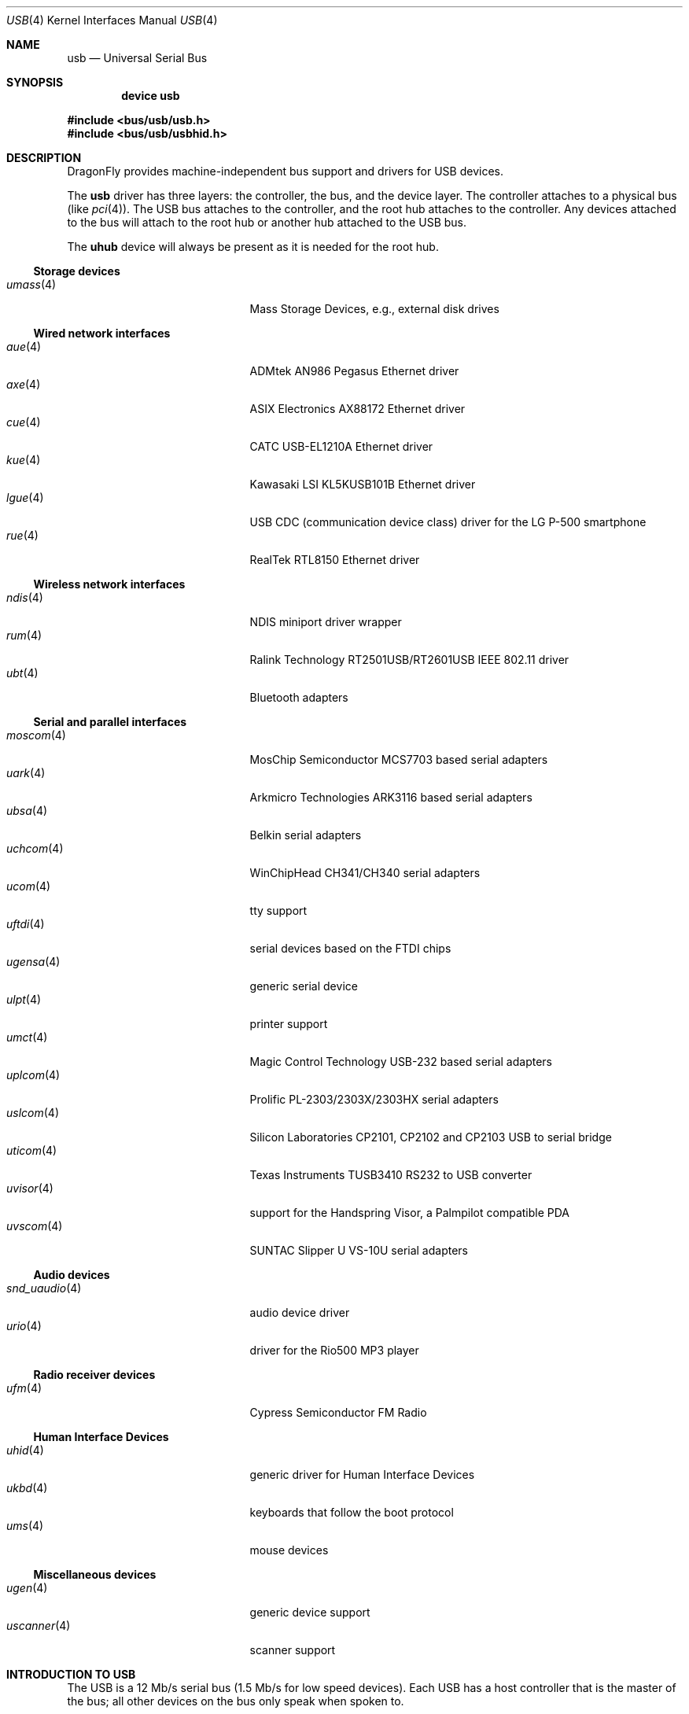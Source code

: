 .\" Copyright (c) 1997, 1998
.\"	Nick Hibma <n_hibma@FreeBSD.org>. All rights reserved.
.\"
.\" Redistribution and use in source and binary forms, with or without
.\" modification, are permitted provided that the following conditions
.\" are met:
.\" 1. Redistributions of source code must retain the above copyright
.\"    notice, this list of conditions and the following disclaimer.
.\" 2. Redistributions in binary form must reproduce the above copyright
.\"    notice, this list of conditions and the following disclaimer in the
.\"    documentation and/or other materials provided with the distribution.
.\" 3. Neither the name of the author nor the names of any co-contributors
.\"    may be used to endorse or promote products derived from this software
.\"   without specific prior written permission.
.\"
.\" THIS SOFTWARE IS PROVIDED BY NICK HIBMA AND CONTRIBUTORS ``AS IS'' AND
.\" ANY EXPRESS OR IMPLIED WARRANTIES, INCLUDING, BUT NOT LIMITED TO, THE
.\" IMPLIED WARRANTIES OF MERCHANTABILITY AND FITNESS FOR A PARTICULAR PURPOSE
.\" ARE DISCLAIMED.  IN NO EVENT SHALL NICK HIBMA OR THE VOICES IN HIS HEAD
.\" BE LIABLE FOR ANY DIRECT, INDIRECT, INCIDENTAL, SPECIAL, EXEMPLARY, OR
.\" CONSEQUENTIAL DAMAGES (INCLUDING, BUT NOT LIMITED TO, PROCUREMENT OF
.\" SUBSTITUTE GOODS OR SERVICES; LOSS OF USE, DATA, OR PROFITS; OR BUSINESS
.\" INTERRUPTION) HOWEVER CAUSED AND ON ANY THEORY OF LIABILITY, WHETHER IN
.\" CONTRACT, STRICT LIABILITY, OR TORT (INCLUDING NEGLIGENCE OR OTHERWISE)
.\" ARISING IN ANY WAY OUT OF THE USE OF THIS SOFTWARE, EVEN IF ADVISED OF
.\" THE POSSIBILITY OF SUCH DAMAGE.
.\"
.\" $FreeBSD: src/share/man/man4/usb.4,v 1.32 2005/04/20 07:33:09 simon Exp $
.\"
.Dd September 2, 2011
.Dt USB 4
.Os
.Sh NAME
.Nm usb
.Nd Universal Serial Bus
.Sh SYNOPSIS
.Cd "device usb"
.Pp
.In bus/usb/usb.h
.In bus/usb/usbhid.h
.Sh DESCRIPTION
.Dx
provides machine-independent bus support and drivers for
.Tn USB
devices.
.Pp
The
.Nm
driver has three layers: the controller, the bus, and the
device layer.
The controller attaches to a physical bus
(like
.Xr pci 4 ) .
The
.Tn USB
bus attaches to the controller, and the root hub attaches
to the controller.
Any devices attached to the bus will attach to the root hub
or another hub attached to the
.Tn USB
bus.
.Pp
The
.Nm uhub
device will always be present as it is needed for the
root hub.
.Ss Storage devices
.Bl -tag -width ".Xr snd_uaudio 4" -offset indent -compact
.\".It Xr natausb 4
.\"...
.It Xr umass 4
Mass Storage Devices, e.g., external disk drives
.El
.Ss Wired network interfaces
.Bl -tag -width ".Xr snd_uaudio 4" -offset indent -compact
.It Xr aue 4
ADMtek AN986 Pegasus Ethernet driver
.It Xr axe 4
ASIX Electronics AX88172 Ethernet driver
.It Xr cue 4
CATC USB-EL1210A Ethernet driver
.It Xr kue 4
Kawasaki LSI KL5KUSB101B Ethernet driver
.It Xr lgue 4
USB CDC (communication device class) driver for the LG P-500 smartphone
.It Xr rue 4
RealTek RTL8150 Ethernet driver
.El
.Ss Wireless network interfaces
.Bl -tag -width ".Xr snd_uaudio 4" -offset indent -compact
.It Xr ndis 4
NDIS miniport driver wrapper
.It Xr rum 4
Ralink Technology RT2501USB/RT2601USB IEEE 802.11 driver
.It Xr ubt 4
Bluetooth adapters
.\".It Xr ural 4
.\"Ralink Technology RT2500USB IEEE 802.11 driver
.El
.Ss Serial and parallel interfaces
.Bl -tag -width ".Xr snd_uaudio 4" -offset indent -compact
.It Xr moscom 4
MosChip Semiconductor MCS7703 based serial adapters
.It Xr uark 4
Arkmicro Technologies ARK3116 based serial adapters
.It Xr ubsa 4
Belkin serial adapters
.It Xr uchcom 4
WinChipHead CH341/CH340 serial adapters
.It Xr ucom 4
tty support
.It Xr uftdi 4
serial devices based on the FTDI chips
.It Xr ugensa 4
generic serial device
.It Xr ulpt 4
printer support
.It Xr umct 4
Magic Control Technology USB-232 based serial adapters
.It Xr uplcom 4
Prolific PL-2303/2303X/2303HX serial adapters
.It Xr uslcom 4
Silicon Laboratories CP2101, CP2102 and CP2103 USB to serial bridge
.It Xr uticom 4
Texas Instruments TUSB3410 RS232 to USB converter
.It Xr uvisor 4
support for the Handspring Visor, a Palmpilot compatible PDA
.It Xr uvscom 4
SUNTAC Slipper U VS-10U serial adapters
.El
.Ss Audio devices
.Bl -tag -width ".Xr snd_uaudio 4" -offset indent -compact
.It Xr snd_uaudio 4
audio device driver
.It Xr urio 4
driver for the Rio500 MP3 player
.El
.Ss Radio receiver devices
.Bl -tag -width ".Xr snd_uaudio 4" -offset indent -compact
.It Xr ufm 4
Cypress Semiconductor FM Radio
.El
.Ss Human Interface Devices
.Bl -tag -width ".Xr snd_uaudio 4" -offset indent -compact
.It Xr uhid 4
generic driver for Human Interface Devices
.It Xr ukbd 4
keyboards that follow the boot protocol
.It Xr ums 4
mouse devices
.El
.Ss Miscellaneous devices
.Bl -tag -width ".Xr snd_uaudio 4" -offset indent -compact
.It Xr ugen 4
generic device support
.It Xr uscanner 4
scanner support
.El
.Sh INTRODUCTION TO USB
The
.Tn USB
is a 12 Mb/s serial bus (1.5 Mb/s for low speed devices).
Each
.Tn USB
has a host controller that is the master of the bus;
all other devices on the bus only speak when spoken to.
.Pp
There can be up to 127 devices (apart from the host controller)
on a bus, each with its own address.
The addresses are assigned
dynamically by the host when each device is attached to the bus.
.Pp
Within each device there can be up to 16 endpoints.
Each endpoint
is individually addressed and the addresses are static.
Each of these endpoints will communicate in one of four different modes:
.Em control , isochronous , bulk ,
or
.Em interrupt .
A device always has at least one endpoint.
This endpoint has address 0 and is a control
endpoint and is used to give commands to and extract basic data,
such as descriptors, from the device.
Each endpoint, except the control endpoint, is unidirectional.
.Pp
The endpoints in a device are grouped into interfaces.
An interface is a logical unit within a device; e.g.\&
a compound device with both a keyboard and a trackball would present
one interface for each.
An interface can sometimes be set into different modes,
called alternate settings, which affects how it operates.
Different alternate settings can have different endpoints
within it.
.Pp
A device may operate in different configurations.
Depending on the
configuration, the device may present different sets of endpoints
and interfaces.
.\".Pp
.\"Each device located on a hub has several
.\".Xr config 8
.\"locators:
.\".Bl -tag -compact -width xxxxxx
.\".It Cd port
.\"this is the number of the port on the closest upstream hub.
.\".It Cd configuration
.\"this is the configuration the device must be in for this driver to attach.
.\"This locator does not set the configuration; it is iterated by the bus
.\"enumeration.
.\".It Cd interface
.\"this is the interface number within a device that an interface driver
.\"attaches to.
.\".It Cd vendor
.\"this is the 16 bit vendor id of the device.
.\".It Cd product
.\"this is the 16 bit product id of the device.
.\".It Cd release
.\"this is the 16 bit release (revision) number of the device.
.\".El
.\"The first locator can be used to pin down a particular device
.\"according to its physical position in the device tree.
.\"The last three locators can be used to pin down a particular
.\"device according to what device it actually is.
.Pp
The bus enumeration of the
.Tn USB
bus proceeds in several steps:
.Bl -enum
.It
Any device specific driver can attach to the device.
.It
If none is found, any device class specific driver can attach.
.It
If none is found, all configurations are iterated over.
For each configuration, all the interfaces are iterated over, and interface
drivers can attach.
If any interface driver attached in a certain
configuration, the iteration over configurations is stopped.
.It
If still no drivers have been found, the generic
.Tn USB
driver can attach.
.El
.Sh USB CONTROLLER INTERFACE
Use the following to get access to the
.Tn USB
specific structures and defines.
.Pp
.In bus/usb/usb.h
.Pp
The
.Pa /dev/usb Ns Ar N
can be opened and a few operations can be performed on it.
The
.Xr poll 2
system call will say that I/O is possible on the controller device when a
.Tn USB
device has been connected or disconnected to the bus.
.Pp
The following
.Xr ioctl 2
commands are supported on the controller device:
.Bl -tag -width xxxxxx
.It Dv USB_DISCOVER
This command will cause a complete bus discovery to be initiated.
If any devices attached or detached from the bus they will be
processed during this command.
This is the only way that new devices are found on the bus.
.It Dv USB_DEVICEINFO Vt "struct usb_device_info"
This command can be used to retrieve some information about a device
on the bus.
The
.Va udi_addr
field should be filled before the call and the other fields will
be filled by information about the device on that address.
Should no such device exist, an error is reported.
.Bd -literal
#define USB_MAX_DEVNAMES 4
#define USB_MAX_DEVNAMELEN 16
struct usb_device_info {
	u_int8_t	udi_bus;
	u_int8_t	udi_addr;	/* device address */
	usb_event_cookie_t udi_cookie;
	char		udi_product[USB_MAX_STRING_LEN];
	char		udi_vendor[USB_MAX_STRING_LEN];
	char		udi_release[8];
	u_int16_t	udi_productNo;
	u_int16_t	udi_vendorNo;
	u_int16_t	udi_releaseNo;
	u_int8_t	udi_class;
	u_int8_t	udi_subclass;
	u_int8_t	udi_protocol;
	u_int8_t	udi_config;
	u_int8_t	udi_speed;
#define USB_SPEED_LOW  1
#define USB_SPEED_FULL 2
#define USB_SPEED_HIGH 3
	int		udi_power;	/* power consumption in mA, 0 if selfpowered */
	int		udi_nports;
	char		udi_devnames[USB_MAX_DEVNAMES][USB_MAX_DEVNAMELEN];
	u_int8_t	udi_ports[16];/* hub only: addresses of devices on ports */
#define USB_PORT_ENABLED 0xff
#define USB_PORT_SUSPENDED 0xfe
#define USB_PORT_POWERED 0xfd
#define USB_PORT_DISABLED 0xfc
};
.Ed
.Pp
.Va udi_bus
and
.Va udi_addr
contain the topological information for the device.
.Va udi_devnames
contains the device names of the connected drivers.
For example, the
third
.Tn USB
Zip drive connected will be
.Li umass2 .
The
.Va udi_product , udi_vendor
and
.Va udi_release
fields contain self-explanatory descriptions of the device.
.Va udi_productNo , udi_vendorNo , udi_releaseNo , udi_class , udi_subclass
and
.Va udi_protocol
contain the corresponding values from the device descriptors.
The
.Va udi_config
field shows the current configuration of the device.
.Pp
.Va udi_speed
indicates whether the device is at low speed
.Pq Dv USB_SPEED_LOW ,
full speed
.Pq Dv USB_SPEED_FULL
or high speed
.Pq Dv USB_SPEED_HIGH .
The
.Va udi_power
field shows the power consumption in milli-amps drawn at 5 volts,
or zero if the device is self powered.
.Pp
If the device is a hub, the
.Va udi_nports
field is non-zero, and the
.Va udi_ports
field contains the addresses of the connected devices.
If no device is connected to a port, one of the
.Dv USB_PORT_*
values indicates its status.
.It Dv USB_DEVICESTATS Vt "struct usb_device_stats"
This command retrieves statistics about the controller.
.Bd -literal
struct usb_device_stats {
	u_long	uds_requests[4];
};
.Ed
.Pp
The
.Va uds_requests
field is indexed by the transfer kind, i.e.\&
.Dv UE_* ,
and indicates how many transfers of each kind that has been completed
by the controller.
.It Dv USB_REQUEST Vt "struct usb_ctl_request"
This command can be used to execute arbitrary requests on the control pipe.
This is
.Em DANGEROUS
and should be used with great care since it
can destroy the bus integrity.
.El
.Pp
The include file
.In bus/usb/usb.h
contains definitions for the types used by the various
.Xr ioctl 2
calls.
The naming convention of the fields for the various
.Tn USB
descriptors exactly follows the naming in the
.Tn USB
specification.
Byte sized fields can be accessed directly, but word (16 bit)
sized fields must be access by the
.Fn UGETW field
and
.Fn USETW field value
macros to handle byte order and alignment properly.
.Pp
The include file
.In bus/usb/usbhid.h
similarly contains the definitions for
Human Interface Devices
.Pq Tn HID .
.Sh USB EVENT INTERFACE
All
.Tn USB
events are reported via the
.Pa /dev/usb
device.
This devices can be opened for reading and each
.Xr read 2
will yield an event record (if something has happened).
The
.Xr poll 2
system call can be used to determine if an event record is available
for reading.
.Pp
The event record has the following definition:
.Bd -literal
struct usb_event {
        int                                 ue_type;
#define USB_EVENT_CTRLR_ATTACH 1
#define USB_EVENT_CTRLR_DETACH 2
#define USB_EVENT_DEVICE_ATTACH 3
#define USB_EVENT_DEVICE_DETACH 4
#define USB_EVENT_DRIVER_ATTACH 5
#define USB_EVENT_DRIVER_DETACH 6
        struct timespec                     ue_time;
        union {
                struct {
                        int                 ue_bus;
                } ue_ctrlr;
                struct usb_device_info      ue_device;
                struct {
                        usb_event_cookie_t  ue_cookie;
                        char                ue_devname[16];
                } ue_driver;
        } u;
};
.Ed
The
.Va ue_type
field identifies the type of event that is described.
The possible events are attach/detach of a host controller,
a device, or a device driver.
The union contains information
pertinent to the different types of events.
Macros,
.Fn USB_EVENT_IS_ATTACH "ue_type"
and
.Fn USB_EVENT_IS_DETACH "ue_type"
can be used to determine if an event was an
.Dq attach
or a
.Dq detach
request.
.Pp
The
.Va ue_bus
contains the number of the
.Tn USB
bus for host controller events.
.Pp
The
.Va ue_device
record contains information about the device in a device event.
.Pp
The
.Va ue_cookie
is an opaque value that uniquely determines which
device a device driver has been attached to (i.e., it equals
the cookie value in the device that the driver attached to).
.Pp
The
.Va ue_devname
contains the name of the device (driver) as seen in, e.g.,
kernel messages.
.Pp
Note that there is a separation between device and device
driver events.
A device event is generated when a physical
.Tn USB
device is attached or detached.
A single
.Tn USB
device may
have zero, one, or many device drivers associated with it.
.Sh SEE ALSO
The
.Tn USB
specifications can be found at:
.Pp
.D1 Pa http://www.usb.org/developers/docs/
.Pp
.Xr ehci 4 ,
.Xr ohci 4 ,
.Xr pci 4 ,
.Xr uhci 4 ,
.Xr usbd 8 ,
.Xr usbdevs 8
.Sh HISTORY
The
.Nm
driver first appeared in
.Fx 3.0 .
.Sh AUTHORS
The
.Nm
driver was written by
.An Lennart Augustsson Aq Mt augustss@carlstedt.se
for the
.Nx
project.
